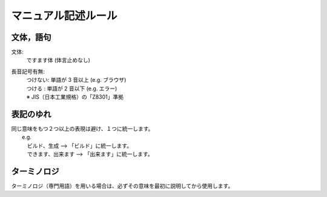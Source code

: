 ======================
マニュアル記述ルール
======================

文体，語句
==========
文体:
  | ですます体 (体言止めなし)
長音記号有無:
  | つけない: 単語が 3 音以上 (e.g. ブラウザ)
  | つける  : 単語が 2 音以下 (e.g. エラー)
  | ※ JIS（日本工業規格）の「Z8301」準拠


表記のゆれ
==========

| 同じ意味をもつ２つ以上の表現は避け、１つに統一します。
|  e.g. 
|  　ビルド、生成  --> 「ビルド」に統一します。
|  　できます、出来ます  --> 「出来ます」に統一します。

ターミノロジ
============

| ターミノロジ（専門用語）を用いる場合は、必ずその意味を最初に説明してから使用します。
